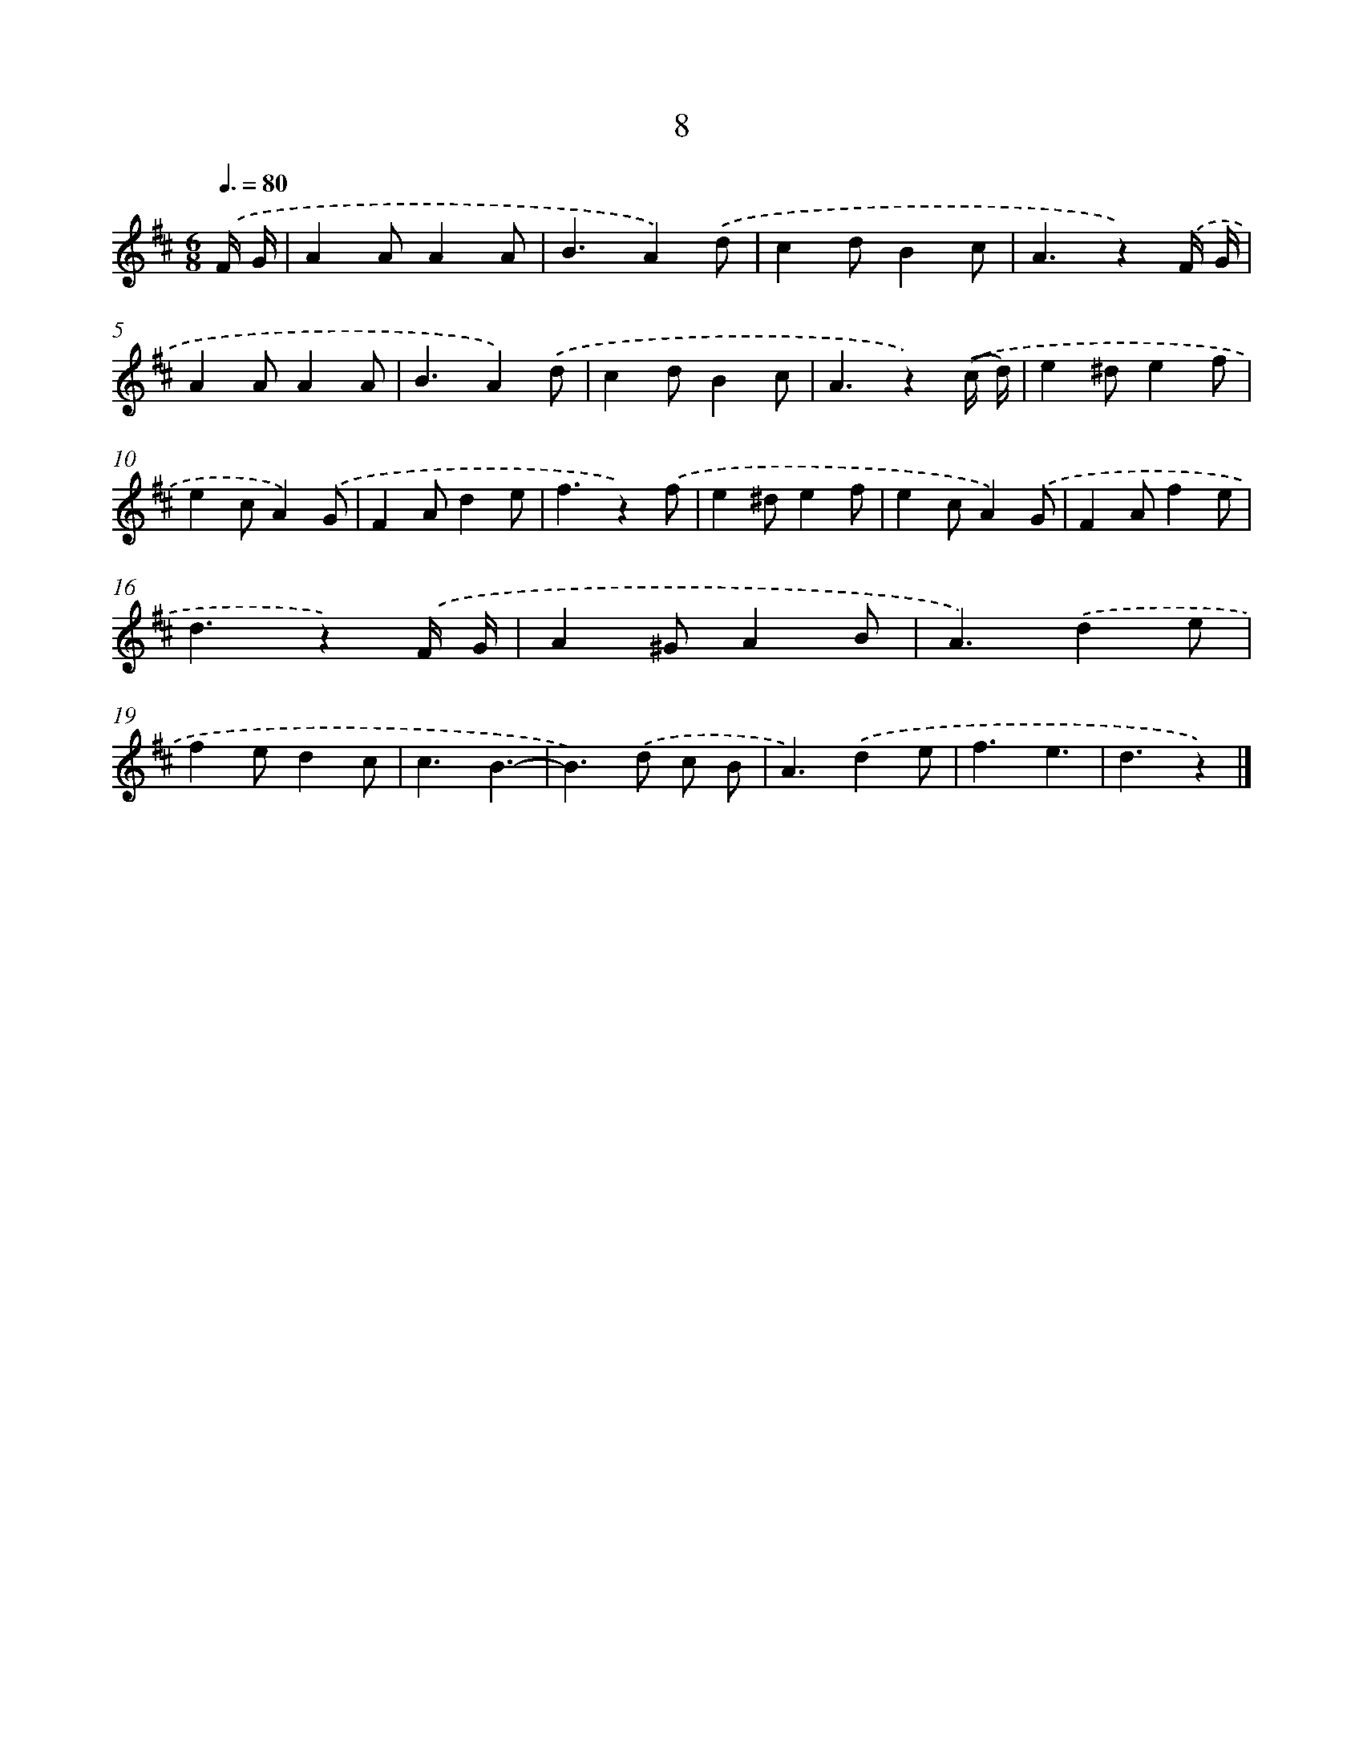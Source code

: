 X: 10681
T: 8
%%abc-version 2.0
%%abcx-abcm2ps-target-version 5.9.1 (29 Sep 2008)
%%abc-creator hum2abc beta
%%abcx-conversion-date 2018/11/01 14:37:08
%%humdrum-veritas 3609274525
%%humdrum-veritas-data 2407480269
%%continueall 1
%%barnumbers 0
L: 1/4
M: 6/8
Q: 3/8=80
K: D clef=treble
.('F// G// [I:setbarnb 1]|
AA/AA/ |
B3/A).('d/ |
cd/Bc/ |
A3/z).('F// G// |
AA/AA/ |
B3/A).('d/ |
cd/Bc/ |
A3/z).('(c// d//) |
e^d/ef/ |
ec/A).('G/ |
FA/de/ |
f3/z).('f/ |
e^d/ef/ |
ec/A).('G/ |
FA/fe/ |
d3/z).('F// G// |
A^G/AB/ |
A3/).('de/ |
fe/dc/ |
c3/B3/- |
B>).('d c/ B/ |
A3/).('de/ |
f3/e3/ |
d3/z) |]

